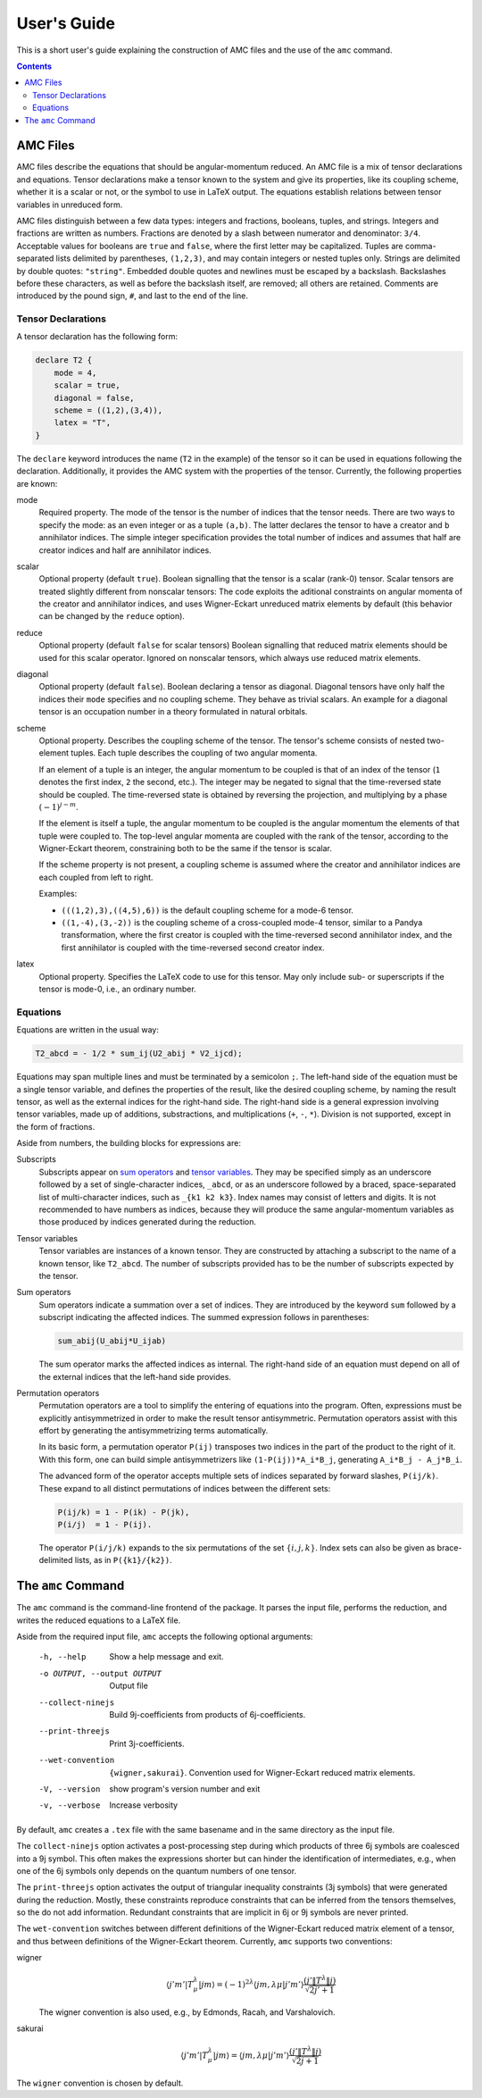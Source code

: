 User's Guide
============

This is a short user's guide explaining the construction of AMC files and the use of the ``amc`` command.

.. contents:: Contents
   :local:
   :backlinks: none

AMC Files
---------
AMC files describe the equations that should be angular-momentum reduced.
An AMC file is a mix of tensor declarations and equations.
Tensor declarations make a tensor known to the system and give its properties, like its coupling scheme, whether it is a scalar or not, or the symbol to use in LaTeX output.
The equations establish relations between tensor variables in unreduced form.

AMC files distinguish between a few data types: integers and fractions, booleans, tuples, and strings. Integers and fractions are written as numbers.
Fractions are denoted by a slash between numerator and denominator: ``3/4``.
Acceptable values for booleans are ``true`` and ``false``, where the first letter may be capitalized.
Tuples are comma-separated lists delimited by parentheses, ``(1,2,3)``, and may contain integers or nested tuples only.
Strings are delimited by double quotes: ``"string"``.
Embedded double quotes and newlines must be escaped by a backslash.
Backslashes before these characters, as well as before the backslash itself, are removed; all others are retained.
Comments are introduced by the pound sign, ``#``, and last to the end of the line.

Tensor Declarations
^^^^^^^^^^^^^^^^^^^
A tensor declaration has the following form:

.. code-block:: none

    declare T2 {
        mode = 4,
        scalar = true,
        diagonal = false,
        scheme = ((1,2),(3,4)),
        latex = "T",
    }

The ``declare`` keyword introduces the name (``T2`` in the example) of the tensor so it can be used in equations following the declaration.
Additionally, it provides the AMC system with the properties of the tensor. Currently, the following properties are known:

mode
    Required property.
    The mode of the tensor is the number of indices that the tensor needs.
    There are two ways to specify the mode: as an even integer or as a tuple ``(a,b)``.
    The latter declares the tensor to have ``a`` creator and ``b`` annihilator indices.
    The simple integer specification provides the total number of indices and assumes that half are creator indices and half are annihilator indices.
scalar
    Optional property (default ``true``).
    Boolean signalling that the tensor is a scalar (rank-0) tensor.
    Scalar tensors are treated slightly different from nonscalar tensors:
    The code exploits the aditional constraints on angular momenta of the creator and annihilator indices, and uses Wigner-Eckart unreduced matrix elements by default (this behavior can be changed by the ``reduce`` option).
reduce
    Optional property (default ``false`` for scalar tensors)
    Boolean signalling that reduced matrix elements should be used for this scalar operator.
    Ignored on nonscalar tensors, which always use reduced matrix elements.
diagonal
    Optional property (default ``false``).
    Boolean declaring a tensor as diagonal. Diagonal tensors have only half the indices their ``mode`` specifies and no coupling scheme.
    They behave as trivial scalars.
    An example for a diagonal tensor is an occupation number in a theory formulated in natural orbitals.
scheme
    Optional property.
    Describes the coupling scheme of the tensor.
    The tensor's scheme consists of nested two-element tuples.
    Each tuple describes the coupling of two angular momenta.

    If an element of a tuple is an integer, the angular momentum to be coupled is that of an index of the tensor (``1`` denotes the first index, ``2`` the second, etc.).
    The integer may be negated to signal that the time-reversed state should be coupled.
    The time-reversed state is obtained by reversing the projection, and multiplying by a phase :math:`(-1)^{j-m}`.

    If the element is itself a tuple, the angular momentum to be coupled is the angular momentum the elements of that tuple were coupled to.
    The top-level angular momenta are coupled with the rank of the tensor, according to the Wigner-Eckart theorem, constraining both to be the same if the tensor is scalar.

    If the scheme property is not present, a coupling scheme is assumed where the creator and annihilator indices are each coupled from left to right.

    Examples:

    - ``(((1,2),3),((4,5),6))`` is the default coupling scheme for a mode-6 tensor.
    - ``((1,-4),(3,-2))`` is the coupling scheme of a cross-coupled mode-4 tensor, similar to a Pandya transformation, where the first creator is coupled with the time-reversed second annihilator index, and the first annihilator is coupled with the time-reversed second creator index.
latex
    Optional property.
    Specifies the LaTeX code to use for this tensor.
    May only include sub- or superscripts if the tensor is mode-0, i.e., an ordinary number.


Equations
^^^^^^^^^
Equations are written in the usual way:

.. code-block:: none

    T2_abcd = - 1/2 * sum_ij(U2_abij * V2_ijcd);

Equations may span multiple lines and must be terminated by a semicolon ``;``.
The left-hand side of the equation must be a single tensor variable, and defines the properties of the result, like the desired coupling scheme, by naming the result tensor, as well as the external indices for the right-hand side.
The right-hand side is a general expression involving tensor variables, made up of additions, substractions, and multiplications (``+``, ``-``, ``*``).
Division is not supported, except in the form of fractions.

Aside from numbers, the building blocks for expressions are:

_`Subscripts`
    Subscripts appear on `sum operators`_ and `tensor variables`_.
    They may be specified simply as an underscore followed by a set of single-character indices, ``_abcd``, or as an underscore followed by a braced, space-separated list of multi-character indices, such as ``_{k1 k2 k3}``.
    Index names may consist of letters and digits.
    It is not recommended to have numbers as indices, because they will produce the same angular-momentum variables as those produced by indices generated during the reduction.
_`Tensor variables`
    Tensor variables are instances of a known tensor. They are constructed by attaching a subscript to the name of a known tensor, like ``T2_abcd``. The number of subscripts provided has to be the number of subscripts expected by the tensor.
_`Sum operators`
    Sum operators indicate a summation over a set of indices.
    They are introduced by the keyword ``sum`` followed by a subscript indicating the affected indices.
    The summed expression follows in parentheses:

    .. code-block:: none

        sum_abij(U_abij*U_ijab)

    The sum operator marks the affected indices as internal.
    The right-hand side of an equation must depend on all of the external indices that the left-hand side provides.
_`Permutation operators`
    Permutation operators are a tool to simplify the entering of equations into the program.
    Often, expressions must be explicitly antisymmetrized in order to make the result tensor antisymmetric.
    Permutation operators assist with this effort by generating the antisymmetrizing terms automatically.

    In its basic form, a permutation operator ``P(ij)`` transposes two indices in the part of the product to the right of it.
    With this form, one can build simple antisymmetrizers like ``(1-P(ij))*A_i*B_j``, generating ``A_i*B_j - A_j*B_i``.

    The advanced form of the operator accepts multiple sets of indices separated by forward slashes, ``P(ij/k)``.
    These expand to all distinct permutations of indices between the different sets:

    .. code-block:: none

        P(ij/k) = 1 - P(ik) - P(jk),
        P(i/j)  = 1 - P(ij).

    The operator ``P(i/j/k)`` expands to the six permutations of the set :math:`\{i,j,k\}`.
    Index sets can also be given as brace-delimited lists, as in ``P({k1}/{k2})``.

The ``amc`` Command
-------------------
The ``amc`` command is the command-line frontend of the package.
It parses the input file, performs the reduction, and writes the reduced equations to a LaTeX file.

Aside from the required input file, ``amc`` accepts the following optional arguments:

  -h, --help            Show a help message and exit.
  -o OUTPUT, --output OUTPUT
                        Output file
  --collect-ninejs      Build 9j-coefficients from products of 6j-coefficients.
  --print-threejs       Print 3j-coefficients.
  --wet-convention      ``{wigner,sakurai}``.
                        Convention used for Wigner-Eckart reduced matrix elements.
  -V, --version         show program's version number and exit
  -v, --verbose         Increase verbosity

By default, ``amc`` creates a ``.tex`` file with the same basename and in the same directory as the input file.

The ``collect-ninejs`` option activates a post-processing step during which products of three 6j symbols are coalesced into a 9j symbol.
This often makes the expressions shorter but can hinder the identification of intermediates, e.g., when one of the 6j symbols only depends on the quantum numbers of one tensor.

The ``print-threejs`` option activates the output of triangular inequality constraints (3j symbols) that were generated during the reduction.
Mostly, these constraints reproduce constraints that can be inferred from the tensors themselves, so the do not add information.
Redundant constraints that are implicit in 6j or 9j symbols are never printed.

The ``wet-convention`` switches between different definitions of the Wigner-Eckart reduced matrix element of a tensor, and thus between definitions of the Wigner-Eckart theorem.
Currently, ``amc`` supports two conventions:

wigner
    .. math::

        \langle j'm'|T^\lambda_\mu|jm\rangle = (-1)^{2\lambda} \langle jm,\lambda\mu|j'm'\rangle \frac{(j'\|T^\lambda\|j)}{\sqrt{2j'+1}}

    The wigner convention is also used, e.g., by Edmonds, Racah, and Varshalovich.
sakurai
    .. math::

        \langle j'm'|T^\lambda_\mu|jm\rangle = \langle jm,\lambda\mu|j'm'\rangle \frac{(j'\|T^\lambda\|j)}{\sqrt{2j+1}}

The ``wigner`` convention is chosen by default.

